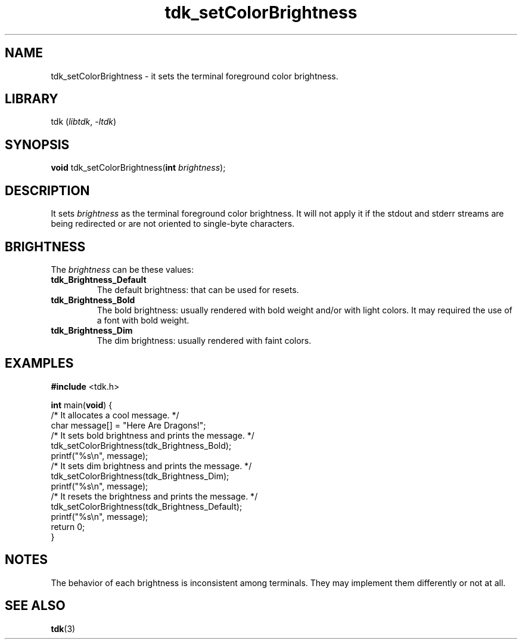.TH tdk_setColorBrightness 3 "${LIBRARY_VERSION}" "${LIBRARY_PACKAGE}"

.SH NAME

.PP
tdk_setColorBrightness - it sets the terminal foreground color brightness.

.SH LIBRARY

.PP
tdk (\fIlibtdk\fR, \fI-ltdk\fR)

.SH SYNOPSIS

.PP
\fBvoid\fR tdk_setColorBrightness(\fBint\fR \fIbrightness\fR);

.SH DESCRIPTION

.PP
It sets \fIbrightness\fR as the terminal foreground color brightness. It will
not apply it if the stdout and stderr streams are being redirected or are not
oriented to single-byte characters.

.SH BRIGHTNESS

The \fIbrightness\fR can be these values:

.TP
.B
tdk_Brightness_Default
The default brightness: that can be used for resets.

.TP
.B
tdk_Brightness_Bold
The bold brightness: usually rendered with bold weight and/or with light colors.
It may required the use of a font with bold weight.

.TP
.B
tdk_Brightness_Dim
The dim brightness: usually rendered with faint colors.

.SH EXAMPLES

.nf
\fB#include\fR <tdk.h>

\fBint\fR main(\fBvoid\fR) {
  /* It allocates a cool message. */
  char message[] = "Here Are Dragons!";
  /* It sets bold brightness and prints the message. */
  tdk_setColorBrightness(tdk_Brightness_Bold);
  printf("%s\\n", message);
  /* It sets dim brightness and prints the message. */
  tdk_setColorBrightness(tdk_Brightness_Dim);
  printf("%s\\n", message);
  /* It resets the brightness and prints the message. */
  tdk_setColorBrightness(tdk_Brightness_Default);
  printf("%s\\n", message);
  return 0;
}
.fi

.SH NOTES
The behavior of each brightness is inconsistent among terminals. They may
implement them differently or not at all.

.SH SEE ALSO

.BR tdk (3)
